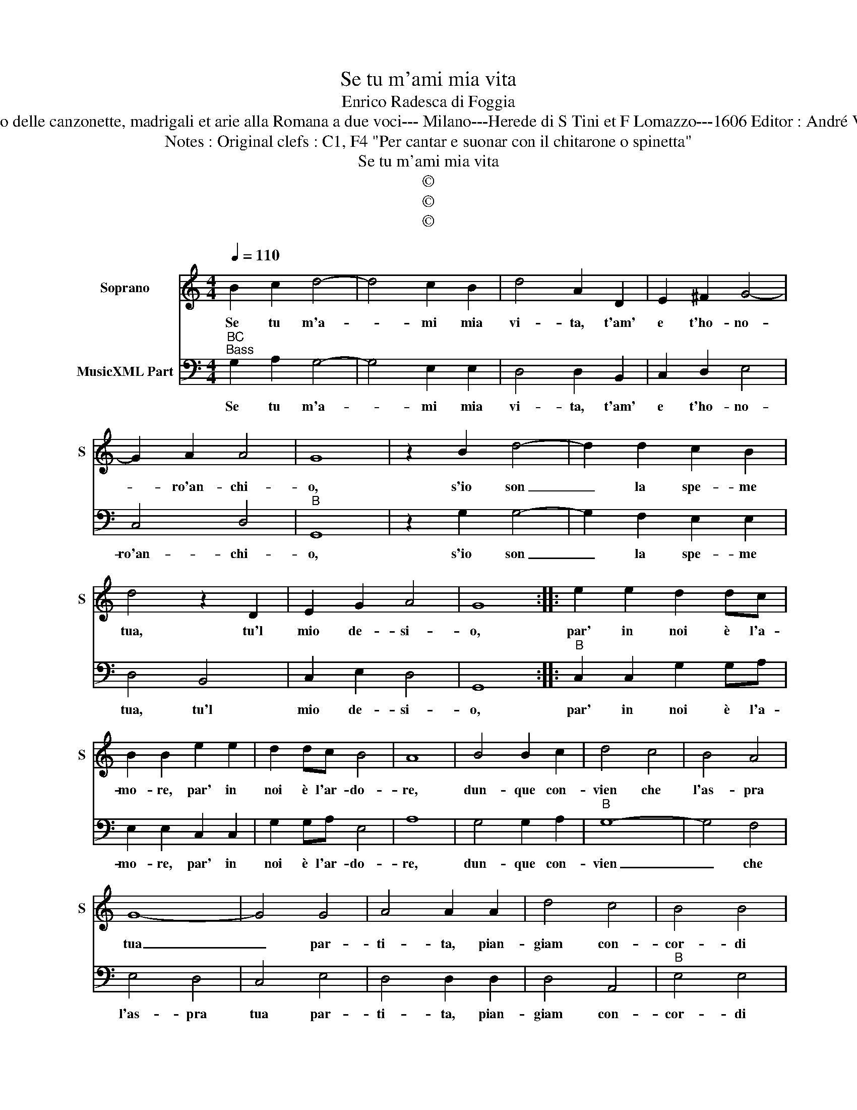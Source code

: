 X:1
T:Se tu m'ami mia vita
T:Enrico Radesca di Foggia
T:Source  : Secondo Libro delle canzonette, madrigali et arie alla Romana a due voci--- Milano---Herede di S Tini et F Lomazzo---1606 Editor : André Vierendeels (14/11/16).
T:Notes : Original clefs : C1, F4 "Per cantar e suonar con il chitarone o spinetta"
T:Se tu m'ami mia vita
T:©
T:©
T:©
Z:©
%%score 1 2
L:1/8
Q:1/4=110
M:4/4
K:C
V:1 treble nm="Soprano" snm="S"
V:2 bass nm="MusicXML Part"
V:1
 B2 c2 d4- | d4 c2 B2 | d4 A2 D2 | E2 ^F2 G4- | G2 A2 A4 | G8 | z2 B2 d4- | d2 d2 c2 B2 | %8
w: Se tu m'a-|* mi mia|vi- ta, t'am'|e t'ho- no-|* ro'an- chi-|o,|s'io son|_ la spe- me|
 d4 z2 D2 | E2 G2 A4 | G8 :: e2 e2 d2 dc | B2 B2 e2 e2 | d2 dc B4 | A8 | B4 B2 c2 | d4 c4 | B4 A4 | %18
w: tua, tu'l|mio de- si-|o,|par' in noi è l'a-|mo- re, par' in|noi è l'ar- do-|re,|dun- que con-|vien che|l'as- pra|
 G8- | G4 G4 | A4 A2 A2 | d4 c4 | B4 B4 | B2 B2 B2 B2 | ^c2 d4 c2 | d4 d4 | B2 c2 d2 B2 | c4 B4 | %28
w: tua|_ par-|ti- ta, pian-|giam con-|cor- di|ch'o- gni ben ci-|to- * *|glie, se'n|par vo- ler, fian|pa- ri'an-|
 A4 G4 | ^F4 G4 | A8 | G4 D4 | E2 ^F2 G2 A2 | ^F4 d4- | d4 c4- | c4 B4 | A8 | G8 :| %38
w: cor le|do- *||glie, s'en|par vo- ler fian|pa- ri'an-|* chor|_ le|do-|glie.|
V:2
"^BC""^Bass" G,2 A,2 G,4- | G,4 E,2 E,2 | D,4 D,2 B,,2 | C,2 D,2 E,4 | C,4 D,4 |"^B" G,,8 | %6
w: Se tu m'a-|* mi mia|vi- ta, t'am'|e t'ho- no-|ro'an- chi-|o,|
 z2 G,2 G,4- | G,2 F,2 E,2 E,2 | D,4 B,,4 | C,2 E,2 D,4 | G,,8 ::"^B" C,2 C,2 G,2 G,A, | %12
w: s'io son|_ la spe- me|tua, tu'l|mio de- si-|o,|par' in noi è l'a-|
 E,2 E,2 C,2 C,2 | G,2 G,A, E,4 | A,8 | G,4 G,2 A,2 |"^B" G,8- | G,4 F,4 | E,4 D,4 | C,4 E,4 | %20
w: mo- re, par' in|noi è l'ar- do-|re,|dun- que con-|vien|_ che|l'as- pra|tua par-|
 D,4 D,2 D,2 | D,4 A,,4 |"^B" E,4 E,4 | E,2 E,2 E,2 E,2 | A,8 | D,8 | z4 G,4 | %27
w: ti- ta, pian-|giam con-|cor- di|ch'o- gni ben ci-|to-|glie,|se'n|
"^B" E,2 F,2 G,2 E,2 | F,4 E,4 | D,4 B,,4 | C,4 D,4 | G,,4 B,,4 | C,2 D,2 E,2 C,2 |"^B" D,4 B,,4 | %34
w: par vo- ler, fian|pa- ri'an-|cor le|do- *|glie, s'en|par vo- ler fian|pa- ri'an|
 C,8 | D,8 | D,8 | G,,8 :| %38
w: chor|le|do-|glie.|

